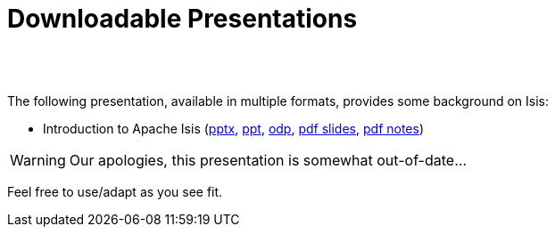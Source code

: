 [[downloadable-presentations]]
= Downloadable Presentations
:notice: licensed to the apache software foundation (asf) under one or more contributor license agreements. see the notice file distributed with this work for additional information regarding copyright ownership. the asf licenses this file to you under the apache license, version 2.0 (the "license"); you may not use this file except in compliance with the license. you may obtain a copy of the license at. http://www.apache.org/licenses/license-2.0 . unless required by applicable law or agreed to in writing, software distributed under the license is distributed on an "as is" basis, without warranties or  conditions of any kind, either express or implied. see the license for the specific language governing permissions and limitations under the license.
:_basedir: ./
:_imagesdir: images/
:toc: right



pass:[<br/><br/>]


The following presentation, available in multiple formats, provides some background on Isis:

* Introduction to Apache Isis (link:resources/downloadable-presentations/IntroducingApacheIsis.pptx[pptx], link:resources/downloadable-presentations/IntroducingApacheIsis.ppt[ppt], link:resources/downloadable-presentations/IntroducingApacheIsis.odp[odp], link:resources/downloadable-presentations/IntroducingApacheIsis-slides.pdf[pdf slides], link:resources/downloadable-presentations/IntroducingApacheIsis-notes.pdf[pdf notes])


[WARNING]
====
Our apologies, this presentation is somewhat out-of-date...
====


Feel free to use/adapt as you see fit.

